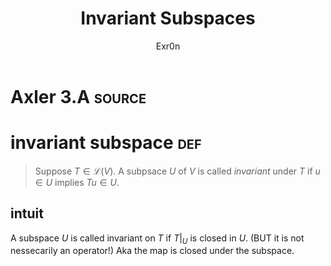 #+TITLE: Invariant Subspaces
#+AUTHOR: Exr0n
* Axler 3.A                                                          :source:
* invariant subspace                                                    :def:
  #+begin_quote
  Suppose $T \in \mathcal L(V)$. A subpsace $U$ of $V$ is called /invariant/ under $T$ if $u \in U$ implies $Tu \in U$.
  #+end_quote
** intuit
   A subspace $U$ is called invariant on $T$ if $T\big|_U$ is closed in $U$. (BUT it is not nessecarily an operator!)
   Aka the map is closed under the subspace.
